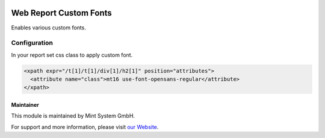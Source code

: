.. image:: https://img.shields.io/badge/licence-GPL--3-blue.svg
    :target: http://www.gnu.org/licenses/gpl-3.0-standalone.html
    :alt: License: GPL-3

=======================
Web Report Custom Fonts
=======================

Enables various custom fonts.

.. image:: ./static/description/icon.png
  :height: 100
  :width: 100
  :alt: Icon

Configuration
~~~~~~~~~~~~~

In your report set css class to apply custom font.

.. code-block:: xml

    <xpath expr="/t[1]/t[1]/div[1]/h2[1]" position="attributes">
      <attribute name="class">mt16 use-font-opensans-regular</attribute>
    </xpath>

Maintainer
==========

.. image:: https://www.mint-system.ch/theme_mint_system/static/img/logo.svg
   :target: https://www.mint-system.ch

This module is maintained by Mint System GmbH.

For support and more information, please visit `our Website <https://www.mint-system.ch>`__.

